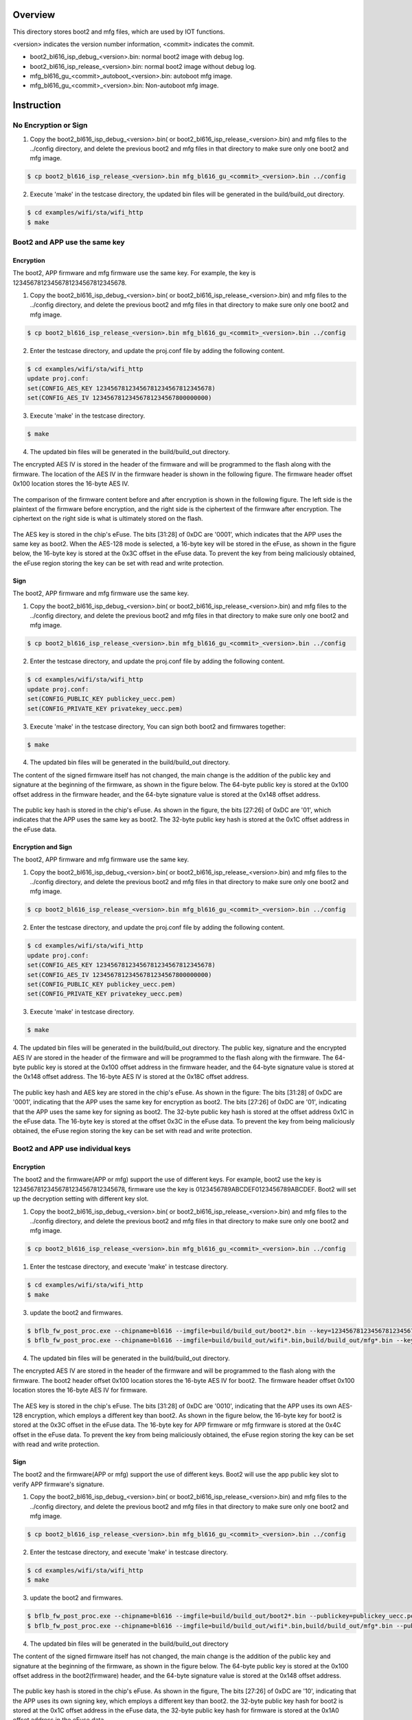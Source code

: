 =========
Overview
=========

This directory stores boot2 and mfg files, which are used by IOT functions.

\<version\> indicates the version number information, \<commit\> indicates the commit.

- boot2_bl616_isp_debug_<version>.bin: normal boot2 image with debug log.

- boot2_bl616_isp_release_<version>.bin: normal boot2 image without debug log.

- mfg_bl616_gu_<commit>_autoboot_<version>.bin: autoboot mfg image.

- mfg_bl616_gu_<commit>_<version>.bin: Non-autoboot mfg image.


=========
Instruction
=========

No Encryption or Sign
=====================

1. Copy the boot2_bl616_isp_debug_<version>.bin( or boot2_bl616_isp_release_<version>.bin) and mfg files to the ../config directory, and delete the previous boot2 and mfg files in that directory to make sure only one boot2 and mfg image.

.. code-block:: bash

    $ cp boot2_bl616_isp_release_<version>.bin mfg_bl616_gu_<commit>_<version>.bin ../config

2. Execute 'make' in the testcase directory, the updated bin files will be generated in the build/build_out directory.

.. code-block:: bash

    $ cd examples/wifi/sta/wifi_http
    $ make


Boot2 and APP use the same key
==============================

Encryption
----------

The boot2, APP firmware and mfg firmware use the same key. For example, the key is 12345678123456781234567812345678.

1. Copy the boot2_bl616_isp_debug_<version>.bin( or boot2_bl616_isp_release_<version>.bin) and mfg files to the ../config directory, and delete the previous boot2 and mfg files in that directory to make sure only one boot2 and mfg image.

.. code-block:: bash

    $ cp boot2_bl616_isp_release_<version>.bin mfg_bl616_gu_<commit>_<version>.bin ../config

2. Enter the testcase directory, and update the proj.conf file by adding the following content.

.. code-block:: bash

    $ cd examples/wifi/sta/wifi_http
    update proj.conf:
    set(CONFIG_AES_KEY 12345678123456781234567812345678)
    set(CONFIG_AES_IV 12345678123456781234567800000000)

3. Execute 'make' in the testcase directory.

.. code-block:: bash

    $ make

4. The updated bin files will be generated in the build/build_out directory.

The encrypted AES IV is stored in the header of the firmware and will be programmed to the flash along with the firmware.
The location of the AES IV in the firmware header is shown in the following figure.
The firmware header offset 0x100 location stores the 16-byte AES IV.

.. figure:: picture/image_encrypt_iv.png
   :align: center
   :scale: 50%

The comparison of the firmware content before and after encryption is shown in the following figure.
The left side is the plaintext of the firmware before encryption, and the right side is the ciphertext of the firmware after encryption.
The ciphertext on the right side is what is ultimately stored on the flash.

.. figure:: picture/image_encrypt_fw.png
   :align: center
   :scale: 30%

The AES key is stored in the chip's eFuse.
The bits [31:28] of 0xDC are '0001', which indicates that the APP uses the same key as boot2.
When the AES-128 mode is selected, a 16-byte key will be stored in the eFuse,
as shown in the figure below, the 16-byte key is stored at the 0x3C offset in the eFuse data.
To prevent the key from being maliciously obtained, the eFuse region storing the key can be set with read and write protection.

.. figure:: picture/image_encrypt_efuse.png
   :align: center
   :scale: 50%

Sign
----

The boot2, APP firmware and mfg firmware use the same key.

1. Copy the boot2_bl616_isp_debug_<version>.bin( or boot2_bl616_isp_release_<version>.bin) and mfg files to the ../config directory, and delete the previous boot2 and mfg files in that directory to make sure only one boot2 and mfg image.

.. code-block:: bash

    $ cp boot2_bl616_isp_release_<version>.bin mfg_bl616_gu_<commit>_<version>.bin ../config

2. Enter the testcase directory, and update the proj.conf file by adding the following content.

.. code-block:: bash

    $ cd examples/wifi/sta/wifi_http
    update proj.conf:
    set(CONFIG_PUBLIC_KEY publickey_uecc.pem)
    set(CONFIG_PRIVATE_KEY privatekey_uecc.pem)

3. Execute 'make' in the testcase directory, You can sign both boot2 and firmwares together:

.. code-block:: bash

    $ make

4. The updated bin files will be generated in the build/build_out directory.

The content of the signed firmware itself has not changed, the main change is the addition of the public key and signature at the beginning of the firmware, as shown in the figure below.
The 64-byte public key is stored at the 0x100 offset address in the firmware header, and the 64-byte signature value is stored at the 0x148 offset address.

.. figure:: picture/image_sign_pk.png
   :align: center
   :scale: 50%

The public key hash is stored in the chip's eFuse. As shown in the figure, the bits [27:26] of 0xDC are '01', which indicates that the APP uses the same key as boot2.
The 32-byte public key hash is stored at the 0x1C offset address in the eFuse data.

.. figure:: picture/image_sign_efuse.png
   :align: center
   :scale: 50%

Encryption and Sign
-------------------

The boot2, APP firmware and mfg firmware use the same key.

1. Copy the boot2_bl616_isp_debug_<version>.bin( or boot2_bl616_isp_release_<version>.bin) and mfg files to the ../config directory, and delete the previous boot2 and mfg files in that directory to make sure only one boot2 and mfg image.

.. code-block:: bash

    $ cp boot2_bl616_isp_release_<version>.bin mfg_bl616_gu_<commit>_<version>.bin ../config

2. Enter the testcase directory, and update the proj.conf file by adding the following content.

.. code-block:: bash

    $ cd examples/wifi/sta/wifi_http
    update proj.conf:
    set(CONFIG_AES_KEY 12345678123456781234567812345678)
    set(CONFIG_AES_IV 12345678123456781234567800000000)
    set(CONFIG_PUBLIC_KEY publickey_uecc.pem)
    set(CONFIG_PRIVATE_KEY privatekey_uecc.pem)

3. Execute 'make' in testcase directory.

.. code-block:: bash

    $ make

4. The updated bin files will be generated in the build/build_out directory.
The public key, signature and the encrypted AES IV are stored in the header of the firmware and will be programmed to the flash along with the firmware.
The 64-byte public key is stored at the 0x100 offset address in the firmware header, and the 64-byte signature value is stored at the 0x148 offset address.
The 16-byte AES IV is stored at the 0x18C offset address.

.. figure:: picture/image_encrypt_sign_fw.png
   :align: center
   :scale: 50%

The public key hash and AES key are stored in the chip's eFuse. As shown in the figure:
The bits [31:28] of 0xDC are '0001', indicating that the APP uses the same key for encryption as boot2.
The bits [27:26] of 0xDC are '01', indicating that the APP uses the same key for signing as boot2.
The 32-byte public key hash is stored at the offset address 0x1C in the eFuse data.
The 16-byte key is stored at the offset 0x3C in the eFuse data. To prevent the key from being maliciously obtained, the eFuse region storing the key can be set with read and write protection.

.. figure:: picture/image_encrypt_sign_efuse.png
   :align: center
   :scale: 50%


Boot2 and APP use individual keys
=================================

Encryption
----------

The boot2 and the firmware(APP or mfg) support the use of different keys.
For example, boot2 use the key is 12345678123456781234567812345678, firmware use the key is 0123456789ABCDEF0123456789ABCDEF.
Boot2 will set up the decryption setting with different key slot.

1. Copy the boot2_bl616_isp_debug_<version>.bin( or boot2_bl616_isp_release_<version>.bin) and mfg files to the ../config directory, and delete the previous boot2 and mfg files in that directory to make sure only one boot2 and mfg image.

.. code-block:: bash

    $ cp boot2_bl616_isp_release_<version>.bin mfg_bl616_gu_<commit>_<version>.bin ../config

1. Enter the testcase directory, and execute 'make' in testcase directory.

.. code-block:: bash

    $ cd examples/wifi/sta/wifi_http
    $ make

3. update the boot2 and firmwares.

.. code-block:: bash

    $ bflb_fw_post_proc.exe --chipname=bl616 --imgfile=build/build_out/boot2*.bin --key=12345678123456781234567812345678 --iv=12345678123456781234567800000000
    $ bflb_fw_post_proc.exe --chipname=bl616 --imgfile=build/build_out/wifi*.bin,build/build_out/mfg*.bin --key=0123456789ABCDEF0123456789ABCDEF --iv=0123456789ABCDEF1234567800000000 --appkeys=true --edatafile_in=build/build_out/efusedata.bin

4. The updated bin files will be generated in the build/build_out directory.

The encrypted AES IV are stored in the header of the firmware and will be programmed to the flash along with the firmware.
The boot2 header offset 0x100 location stores the 16-byte AES IV for boot2.
The firmware header offset 0x100 location stores the 16-byte AES IV for firmware.

.. figure:: picture/support_app_key_encrypt_iv.png
   :align: center
   :scale: 50%


The AES key is stored in the chip's eFuse.
The bits [31:28] of 0xDC are '0010', indicating that the APP uses its own AES-128 encryption, which employs a different key than boot2.
As shown in the figure below, the 16-byte key for boot2 is stored at the 0x3C offset in the eFuse data.
The 16-byte key for APP firmware or mfg firmware is stored at the 0x4C offset in the eFuse data.
To prevent the key from being maliciously obtained, the eFuse region storing the key can be set with read and write protection.

.. figure:: picture/support_app_key_encrypt_efuse.png
   :align: center
   :scale: 50%


Sign
----

The boot2 and the firmware(APP or mfg) support the use of different keys.
Boot2 will use the app public key slot to verify APP firmware's signature.

1. Copy the boot2_bl616_isp_debug_<version>.bin( or boot2_bl616_isp_release_<version>.bin) and mfg files to the ../config directory, and delete the previous boot2 and mfg files in that directory to make sure only one boot2 and mfg image.

.. code-block:: bash

    $ cp boot2_bl616_isp_release_<version>.bin mfg_bl616_gu_<commit>_<version>.bin ../config

2. Enter the testcase directory, and execute 'make' in testcase directory.

.. code-block:: bash

    $ cd examples/wifi/sta/wifi_http
    $ make

3. update the boot2 and firmwares.

.. code-block:: bash

    $ bflb_fw_post_proc.exe --chipname=bl616 --imgfile=build/build_out/boot2*.bin --publickey=publickey_uecc.pem --privatekey=privatekey_uecc.pem
    $ bflb_fw_post_proc.exe --chipname=bl616 --imgfile=build/build_out/wifi*.bin,build/build_out/mfg*.bin --publickey=publickey_uecc_app.pem --privatekey=privatekey_uecc_app.pem --appkeys=true --edatafile_in=build/build_out/efusedata.bin

4. The updated bin files will be generated in the build/build_out directory

The content of the signed firmware itself has not changed, the main change is the addition of the public key and signature at the beginning of the firmware, as shown in the figure below.
The 64-byte public key is stored at the 0x100 offset address in the boot2(firmware) header, and the 64-byte signature value is stored at the 0x148 offset address.

.. figure:: picture/support_app_key_sign_pk.png
   :align: center
   :scale: 50%

The public key hash is stored in the chip's eFuse. As shown in the figure,
The bits [27:26] of 0xDC are '10', indicating that the APP uses its own signing key, which employs a different key than boot2.
the 32-byte public key hash for boot2 is stored at the 0x1C offset address in the eFuse data,
the 32-byte public key hash for firmware is stored at the 0x1A0 offset address in the eFuse data.

.. figure:: picture/support_app_key_sign_efuse.png
   :align: center
   :scale: 50%

Encryption and Sign
-------------------

The boot2 and the firmware(APP or mfg) support the use of different AES key and public key.
Boot2 will set up the decryption setting with different key slot and use the app public key slot to verify APP firmware's signature.

1. Copy the boot2_bl616_isp_debug_<version>.bin( or boot2_bl616_isp_release_<version>.bin) and mfg files to the ../config directory, and delete the previous boot2 and mfg files in that directory to make sure only one boot2 and mfg image.

.. code-block:: bash

    $ cp boot2_bl616_isp_release_<version>.bin mfg_bl616_gu_<commit>_<version>.bin ../config

2. Enter the testcase directory, and execute 'make' in testcase directory.

.. code-block:: bash

    $ cd examples/wifi/sta/wifi_http
    $ make

3. update the boot2 and firmwares.

.. code-block:: bash

    $ bflb_fw_post_proc.exe --chipname=bl616 --imgfile=build/build_out/boot2*.bin --key=12345678123456781234567812345678 --iv=12345678123456781234567800000000 --publickey=publickey_uecc.pem --privatekey=privatekey_uecc.pem
    $ bflb_fw_post_proc.exe --chipname=bl616 --imgfile=build/build_out/wifi*.bin,build/build_out/mfg*.bin --key=0123456789ABCDEF0123456789ABCDEF --iv=0123456789ABCDEF1234567800000000 --publickey=publickey_uecc_app.pem --privatekey=privatekey_uecc_app.pem --appkeys=true --edatafile_in=build/build_out/efusedata.bin

4. The updated bin files will be generated in the build/build_out directory
The public key, signature and the encrypted AES IV are stored in the header of the firmware and will be programmed to the flash along with the firmware.
The 64-byte public key is stored at the 0x100 offset address in the boot2(firmware) header, and the 64-byte signature value is stored at the 0x148 offset address.
The 16-byte AES IV is stored at the 0x148 offset address.

.. figure:: picture/support_app_key_encrypt_sign_fw.png
   :align: center
   :scale: 50%

The public key hash and aes key are stored in the chip's eFuse. As shown in the figure,
The bits [31:28] of 0xDC are '0010', indicating that the APP uses its own AES-128 encryption, which employs a different key than boot2.
The bits [27:26] of 0xDC are '10', indicating that the APP uses its own signing key, which also employs a different key than boot2.
the 32-byte public key hash for boot2 is stored at the 0x1C offset,
the 16-byte aes key for boot2 is stored at the 0x3C offse.
The 32-byte public key hash for firmware is stored at the 0x1A0 offset address in the eFuse data,
the 16-byte aes key for firmware is stored at the 0x4C offse.

To prevent the key from being maliciously obtained, the eFuse region storing the key can be set with read and write protection.

.. figure:: picture/support_app_key_encrypt_sign_efuse.png
   :align: center
   :scale: 50%

